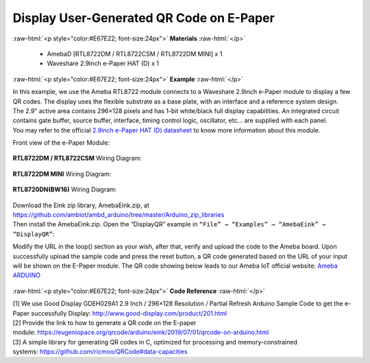 ##########################################################################
Display User-Generated QR Code on E-Paper
##########################################################################

.. role:: raw-html(raw)
   :format: html

:raw-html:`<p style="color:#E67E22; font-size:24px">`
**Materials**
:raw-html:`</p>`

  - AmebaD [RTL8722DM / RTL8722CSM / RTL8722DM MINI] x 1
  - Waveshare 2.9inch e-Paper HAT (D) x 1

:raw-html:`<p style="color:#E67E22; font-size:24px">`
**Example**
:raw-html:`</p>`

| In this example, we use the Ameba RTL8722 module connects to a Waveshare
  2.9inch e-Paper module to display a few QR codes. The display uses the
  flexible substrate as a base plate, with an interface and a reference
  system design. 
| The 2.9” active area contains 296×128 pixels and has
  1-bit white/black full display capabilities. An integrated circuit
  contains gate buffer, source buffer, interface, timing control logic,
  oscillator, etc… are supplied with each panel. 
| You may refer to the
  official `2.9inch e-Paper HAT (D)
  datasheet <https://www.waveshare.net/w/upload/b/b5/2.9inch_e-Paper_(D)_Specification.pdf>`__ to
  know more information about this module. 

Front view of the e-Paper Module:
  
  |1| 

**RTL8722DM / RTL8722CSM** Wiring Diagram:

  |2| 

  |3| 

**RTL8722DM MINI** Wiring Diagram:

  |2-1| 

  |3-1| 

**RTL8720DN(BW16)** Wiring Diagram:

  |2-2| 

  |3-2| 

| Download the Eink zip library, AmebaEink.zip, at 
  https://github.com/ambiot/ambd_arduino/tree/master/Arduino_zip_libraries
| Then install the AmebaEink.zip. Open the “DisplayQR” example in 
  ``“File” → “Examples” → “AmebaEink” → “DisplayQR”``:
  |4|
  
Modify the URL in the loop() section as
your wish, after that, verify and upload the code to the Ameba board.
Upon successfully upload the sample code and press the reset button, a
QR code generated based on the URL of your input will be shown on the
E-Paper module. The QR code showing below leads to our Ameba IoT
official website: `Ameba
ARDUINO <https://www.amebaiot.com/ameba-arduino-summary>`__ 

  |5|

:raw-html:`<p style="color:#E67E22; font-size:24px">`
**Code Reference**
:raw-html:`</p>`

| [1] We use Good Display GDEH029A1 2.9 Inch / 296×128 Resolution /
  Partial Refresh Arduino Sample Code to get the e-Paper successfully
  Display: http://www.good-display.com/product/201.html
| [2] Provide the link to how to generate a QR code on the E-paper
  module: https://eugeniopace.org/qrcode/arduino/eink/2019/07/01/qrcode-on-arduino.html
| [3] A simple library for generating QR codes in C, optimized for
  processing and memory-constrained
  systems: https://github.com/ricmoo/QRCode#data-capacities

.. |1| image:: ../../media/Display_Images_On_E_Paper/image1.png
   :width: 653
   :height: 291
   :scale: 50 %
.. |2| image:: ../../media/Display_Images_On_E_Paper/image2.png
   :width: 2310
   :height: 913
   :scale: 25 %
.. |3| image:: ../../media/Display_Images_On_E_Paper/image3.png
   :width: 884
   :height: 524
   :scale: 60 %
.. |2-1| image:: ../../media/Display_Images_On_E_Paper/image2-1.png
   :width: 1159
   :height: 457
   :scale: 50 %
.. |3-1| image:: ../../media/Display_Images_On_E_Paper/image3-1.png
   :width: 1361
   :height: 583
   :scale: 50 %
.. |2-2| image:: ../../media/Display_Images_On_E_Paper/image2-2.png
   :width: 1159
   :height: 457
   :scale: 50 %
.. |3-2| image:: ../../media/Display_Images_On_E_Paper/image3-2.png
   :width: 1361
   :height: 583
   :scale: 50 %
.. |4| image:: ../../media/Display_User_Generated_QR_Code_on_E_Paper/image4.png
   :width: 727
   :height: 640
   :scale: 50 %
.. |5| image:: ../../media/Display_User_Generated_QR_Code_on_E_Paper/image5.jpeg
   :width: 1328
   :height: 1027
   :scale: 50 %